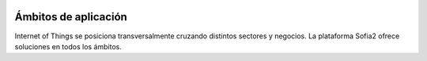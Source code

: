 .. figure::  ./images/logo_sofia2_grande.png
 :align:   center
 
Ámbitos de aplicación
=====================

Internet of Things se posiciona transversalmente cruzando distintos sectores y negocios. La plataforma Sofia2 ofrece soluciones en todos los ámbitos.

